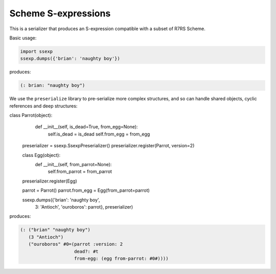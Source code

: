 Scheme S-expressions
====================

This is a serializer that produces an S-expression compatible with a
subset of R7RS Scheme.

Basic usage:

.. code-block:: python

  import ssexp
  ssexp.dumps({'brian': 'naughty boy'})

produces:

.. code-block:: scheme

   (: brian: "naughty boy")

We use the ``preserialize`` library to pre-serialize more complex
structures, and so can handle shared objects, cyclic references and
deep structures:

.. code-block:: python

class Parrot(object):
       def __init__(self, is_dead=True, from_egg=None):
           self.is_dead = is_dead
           self.from_egg = from_egg

   preserializer = ssexp.SsexpPreserializer()
   preserializer.register(Parrot, version=2)

   class Egg(object):
       def __init__(self, from_parrot=None):
           self.from_parrot = from_parrot

   preserializer.register(Egg)

   parrot = Parrot()
   parrot.from_egg = Egg(from_parrot=parrot)

   ssexp.dumps({'brian': 'naughty boy',
                3: 'Antioch',
		'ouroboros': parrot}, preserializer)

produces:

.. code-block:: scheme

  (: ("brian" "naughty boy")
     (3 "Antioch")
     ("ouroboros" #0=(parrot :version: 2
                      dead?: #t
		      from-egg: (egg from-parrot: #0#))))
